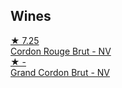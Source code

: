 
** Wines

#+begin_export html
<div class="flex-container">
  <a class="flex-item flex-item-left" href="/wines/a11fba95-23d4-4742-b04a-ff1ce8d1a32b.html">
    <img class="flex-bottle" src="/images/a1/1fba95-23d4-4742-b04a-ff1ce8d1a32b/2021-08-14-09-34-10-64D9F31A-6659-4326-BB75-7A48162210AE-1-105-c@512.webp"></img>
    <section class="h">★ 7.25</section>
    <section class="h text-bolder">Cordon Rouge Brut - NV</section>
  </a>

  <a class="flex-item flex-item-right" href="/wines/06bc57b8-6eb2-40ce-97f1-196a398528e0.html">
    <img class="flex-bottle" src="/images/06/bc57b8-6eb2-40ce-97f1-196a398528e0/2023-08-10-11-40-13-IMG-8775@512.webp"></img>
    <section class="h">★ -</section>
    <section class="h text-bolder">Grand Cordon Brut - NV</section>
  </a>

</div>
#+end_export
